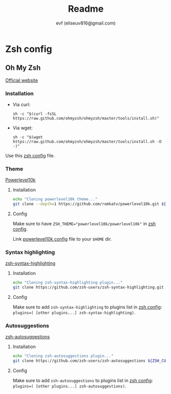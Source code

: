 #+TITLE: Readme
#+AUTHOR: evf (eliseuv816@gmail.com)

* Zsh config

** Oh My Zsh

[[https://ohmyz.sh/][Official website]]

*** Installation

+ Via curl:
  #+BEGIN_SRC shell
sh -c "$(curl -fsSL https://raw.github.com/ohmyzsh/ohmyzsh/master/tools/install.sh)"
  #+END_SRC

+ Via wget:
  #+BEGIN_SRC shell
sh -c "$(wget https://raw.github.com/ohmyzsh/ohmyzsh/master/tools/install.sh -O -)"
  #+END_SRC

Use this [[file:.zshrc][zsh config]] file.


*** Theme

[[https://github.com/romkatv/powerlevel10k][Powerlevel10k]]

**** Installation

#+BEGIN_SRC bash :exports code :tangle .local/bin/ohmyzsh-install-plugins :shebang #!/bin/bash
echo "Cloning powerlevel10k theme..."
git clone --depth=1 https://github.com/romkatv/powerlevel10k.git ${ZSH_CUSTOM:-$HOME/.oh-my-zsh/custom}/themes/powerlevel10k
#+END_SRC

**** Config

Make sure to have ~ZSH_THEME="powerlevel10k/powerlevel10k"~ in [[file:.zshrc][zsh config]].

Link [[file:.p10k.zsh][powerlevel10k config]] file to your ~$HOME~ dir.


*** Syntax highlighting

[[https://github.com/zsh-users/zsh-syntax-highlighting][zsh-syntax-highlighting]]

**** Installation

#+BEGIN_SRC bash :exports code :tangle .local/bin/ohmyzsh-install-plugins
echo "Cloning zsh-syntax-highlighting plugin..."
git clone https://github.com/zsh-users/zsh-syntax-highlighting.git ${ZSH_CUSTOM:-~/.oh-my-zsh/custom}/plugins/zsh-syntax-highlighting
#+END_SRC

**** Config

Make sure to add ~zsh-syntax-highlighting~ to plugins list in [[file:.zshrc][zsh config]]: ~plugins=( [other plugins...] zsh-syntax-highlighting)~.


*** Autosuggestions

[[https://github.com/zsh-users/zsh-autosuggestions/blob/master/INSTALL.md][zsh-autosuggestions]]

**** Installation

#+BEGIN_SRC bash :exports code :tangle .local/bin/ohmyzsh-install-plugins
echo "Cloning zsh-autosuggestions plugin..."
git clone https://github.com/zsh-users/zsh-autosuggestions ${ZSH_CUSTOM:-~/.oh-my-zsh/custom}/plugins/zsh-autosuggestions
#+END_SRC

**** Config

Make sure to add ~zsh-autosuggestions~ to plugins list in [[file:.zshrc][zsh config]]: ~plugins=( [other plugins...] zsh-autosuggestions)~.
